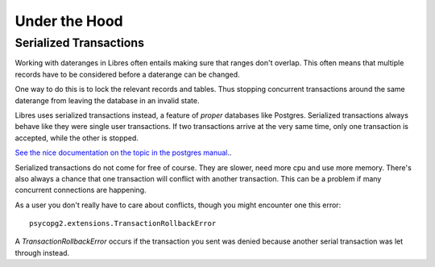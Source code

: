 Under the Hood
==============

.. _serialized-transactions:

Serialized Transactions
-----------------------

Working with dateranges in Libres often entails making sure that ranges don't
overlap. This often means that multiple records have to be considered before
a daterange can be changed.

One way to do this is to lock the relevant records and tables. Thus stopping
concurrent transactions around the same daterange from leaving the
database in an invalid state.

Libres uses serialized transactions instead, a feature of *proper*
databases like Postgres. Serialized transactions always behave like they were
single user transactions. If two transactions arrive at the very same time,
only one transaction is accepted, while the other is stopped.

`See the nice documentation on the topic in the postgres manual.
<http://www.postgresql.org/docs/current/static/transaction-iso.html>`_.

Serialized transactions do not come for free of course. They are slower, need
more cpu and use more memory. There's also always a chance that one transaction
will conflict with another transaction. This can be a problem if many
concurrent connections are happening.

As a user you don't really have to care about conflicts, though you might
encounter one this error::

    psycopg2.extensions.TransactionRollbackError

A `TransactionRollbackError` occurs if the transaction you sent was denied
because another serial transaction was let through instead.
